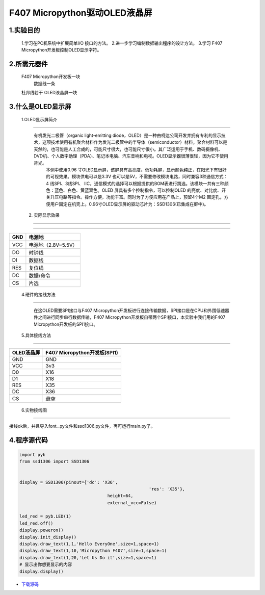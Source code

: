 .. _TPYBoard_tutorial_oled:

F407 Micropython驱动OLED液晶屏
==================================

1.实验目的
------------

     1.学习在PC机系统中扩展简单I/O 接口的方法。 
     2.进一步学习编制数据输出程序的设计方法。
     3.学习 F407 Micropython开发板控制OLED显示字符。
	 
2.所需元器件
------------------

   	F407 Micropython开发板一块
  	 数据线一条 
   	杜邦线若干
   	OLED液晶屏一块
 
3.什么是OLED显示屏
-----------------------

  1.OLED显示屏简介
--------------------

    有机发光二极管（organic light-emitting diode，OLED）是一种由柯达公司开发并拥有专利的显示技术，这项技术使用有机聚合材料作为发光二极管中的半导体（semiconductor）材料。聚合材料可以是天然的，也可能是人工合成的，可能尺寸很大，也可能尺寸很小。其广泛运用于手机、数码摄像机、DVD机、个人数字助理（PDA）、笔记本电脑、汽车音响和电视。OLED显示器很薄很轻，因为它不使用背光。
	    本例中使用0.96 寸OLED显示屏，该屏具有高亮度，低功耗屏，显示颜色纯正，在阳光下有很好的可视效果。模块供电可以是3.3V 也可以是5V，不需要修改模块电路，同时兼容3种通信方式：4 线SPI、3线SPI、 IIC，通信模式的选择可以根据提供的BOM表进行跳选。该模块一共有三种颜色：蓝色、白色、黄蓝双色。OLED 屏具有多个控制指令，可以控制OLED 的亮度、对比度、开关升压电路等指令。操作方便，功能丰富。同时为了方便应用在产品上，预留4个M2 固定孔，方便用户固定在机壳上。0.96寸OLED显示屏的驱动芯片为：SSD1306(已集成在屏中)。 

  2. 实际显示效果
---------------------

.. image:: http://old.tpyboard.com/document/documents/tb407/oled_1.png

  3.OLED接口定义
---------------------

+-----+----------------------+
| GND |  电源地              |
+=====+======================+
| VCC |  电源地（2.8V~5.5V） |
+-----+----------------------+
| DO  |  时钟线              |
+-----+----------------------+
| DI  |  数据线              |
+-----+----------------------+
| RES | 复位线               |
+-----+----------------------+
| DC  | 数据/命令            |
+-----+----------------------+
| CS  | 片选                 |
+-----+----------------------+

  4.硬件的接线方法
---------------------

     在这OLED需要SPI接口与F407 Micropython开发板进行连接传输数据，SPI接口是在CPU和外围低速器件之间进行同步串行数据传输，F407 Micropython开发板自带两个SPI接口，本实验中我们用的F407 Micropython开发板的SPI1接口。

  5.具体接线方法
---------------

+------------+-----------------------------------+
| OLED液晶屏 |  F407 Micropython开发板(SPI1)     |
+============+===================================+
| GND        | GND                               |
+------------+-----------------------------------+
| VCC        | 3v3                               |
+------------+-----------------------------------+
| D0         | X16                               |
+------------+-----------------------------------+
| D1         | X18                               |
+------------+-----------------------------------+
| RES        | X35                               |
+------------+-----------------------------------+
| DC         | X36                               |
+------------+-----------------------------------+
| CS         | 悬空                              |
+------------+-----------------------------------+

   
  6.实物接线图
------------------

.. image:: http://old.tpyboard.com/document/documents/tb407/oled_2.jpg

接线ok后，并且导入font_.py文件和ssd1306.py文件，再可运行main.py了。

4.程序源代码
-------------------

.. code-block:: python
  
	import pyb
	from ssd1306 import SSD1306


	display = SSD1306(pinout={'dc': 'X36',
							  'res': 'X35'},
					  height=64,
					  external_vcc=False)

	led_red = pyb.LED(1)
	led_red.off()
	display.poweron()
	display.init_display()
	display.draw_text(1,1,'Hello EveryOne',size=1,space=1)
	display.draw_text(1,10,'Micropython F407',size=1,space=1)
	display.draw_text(1,20,'Let Us Do it',size=1,space=1)
	# 显示出你想要显示的内容
	display.display()
	 
* `下载源码 <http://old.tpyboard.com/document/documents/tb407/oled.rar>`_ 